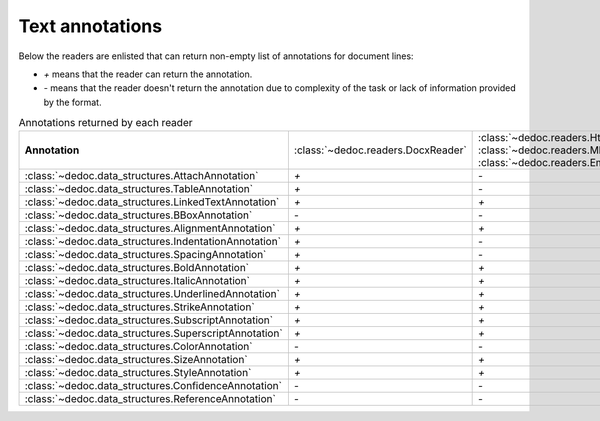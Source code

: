 .. _readers_annotations:

Text annotations
================

Below the readers are enlisted that can return non-empty list of annotations for document lines:

* `+` means that the reader can return the annotation.
* `-` means that the reader doesn't return the annotation due to complexity of the task or lack of information provided by the format.

.. _table_annotations:

.. list-table:: Annotations returned by each reader
   :widths: 20 10 10 10 10 10 10 10
   :class: tight-table

   * - **Annotation**
     - :class:`~dedoc.readers.DocxReader`
     - :class:`~dedoc.readers.HtmlReader`, :class:`~dedoc.readers.MhtmlReader`, :class:`~dedoc.readers.EmailReader`
     - :class:`~dedoc.readers.RawTextReader`
     - :class:`~dedoc.readers.PdfImageReader`
     - :class:`~dedoc.readers.PdfTabbyReader`
     - :class:`~dedoc.readers.PdfTxtlayerReader`
     - :class:`~dedoc.readers.ArticleReader`

   * - :class:`~dedoc.data_structures.AttachAnnotation`
     - `+`
     - `-`
     - `-`
     - `-`
     - `-`
     - `+`
     - `+`

   * - :class:`~dedoc.data_structures.TableAnnotation`
     - `+`
     - `-`
     - `-`
     - `+`
     - `+`
     - `+`
     - `+`

   * - :class:`~dedoc.data_structures.LinkedTextAnnotation`
     - `+`
     - `+`
     - `-`
     - `-`
     - `+`
     - `+`
     - `-`

   * - :class:`~dedoc.data_structures.BBoxAnnotation`
     - `-`
     - `-`
     - `-`
     - `+`
     - `+`
     - `+`
     - `-`

   * - :class:`~dedoc.data_structures.AlignmentAnnotation`
     - `+`
     - `+`
     - `-`
     - `-`
     - `-`
     - `-`
     - `-`

   * - :class:`~dedoc.data_structures.IndentationAnnotation`
     - `+`
     - `-`
     - `+`
     - `+`
     - `+`
     - `+`
     - `-`

   * - :class:`~dedoc.data_structures.SpacingAnnotation`
     - `+`
     - `-`
     - `+`
     - `+`
     - `+`
     - `+`
     - `-`

   * - :class:`~dedoc.data_structures.BoldAnnotation`
     - `+`
     - `+`
     - `-`
     - `+`
     - `+`
     - `+`
     - `-`

   * - :class:`~dedoc.data_structures.ItalicAnnotation`
     - `+`
     - `+`
     - `-`
     - `-`
     - `+`
     - `+`
     - `-`

   * - :class:`~dedoc.data_structures.UnderlinedAnnotation`
     - `+`
     - `+`
     - `-`
     - `-`
     - `-`
     - `-`
     - `-`

   * - :class:`~dedoc.data_structures.StrikeAnnotation`
     - `+`
     - `+`
     - `-`
     - `-`
     - `-`
     - `-`
     - `-`

   * - :class:`~dedoc.data_structures.SubscriptAnnotation`
     - `+`
     - `+`
     - `-`
     - `-`
     - `-`
     - `-`
     - `-`

   * - :class:`~dedoc.data_structures.SuperscriptAnnotation`
     - `+`
     - `+`
     - `-`
     - `-`
     - `-`
     - `-`
     - `-`

   * - :class:`~dedoc.data_structures.ColorAnnotation`
     - `-`
     - `-`
     - `-`
     - `+`
     - `-`
     - `+`
     - `-`

   * - :class:`~dedoc.data_structures.SizeAnnotation`
     - `+`
     - `+`
     - `-`
     - `+`
     - `+`
     - `+`
     - `-`

   * - :class:`~dedoc.data_structures.StyleAnnotation`
     - `+`
     - `+`
     - `-`
     - `-`
     - `+`
     - `+`
     - `-`

   * - :class:`~dedoc.data_structures.ConfidenceAnnotation`
     - `-`
     - `-`
     - `-`
     - `+`
     - `-`
     - `-`
     - `-`

   * - :class:`~dedoc.data_structures.ReferenceAnnotation`
     - `-`
     - `-`
     - `-`
     - `-`
     - `-`
     - `-`
     - `+`
